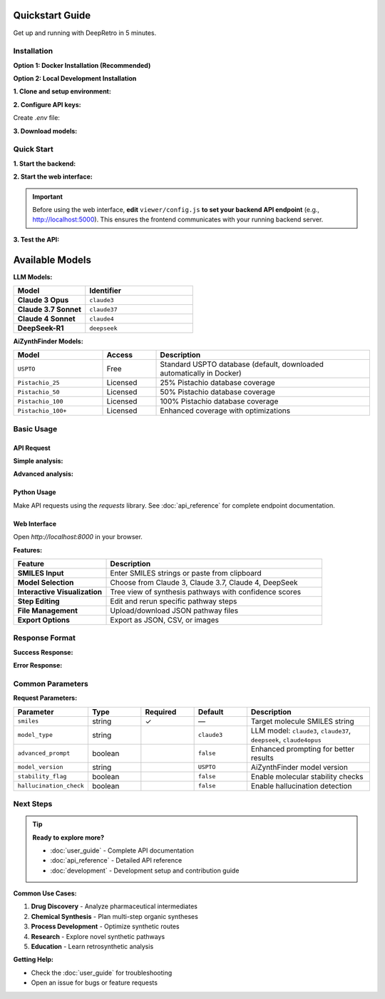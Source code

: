 Quickstart Guide
================

Get up and running with DeepRetro in 5 minutes.

Installation
------------

**Option 1: Docker Installation (Recommended)**

.. code-block:: bash
   :linenos:
   :caption: Docker setup

   git clone <repository-url>
   cd recursiveLLM
   cp env.example .env
   # Edit .env with your API keys
   docker-compose up -d

**Option 2: Local Development Installation**

**1. Clone and setup environment:**

.. code-block:: bash
   :linenos:
   :caption: Environment setup

   git clone <repository-url>
   cd DeepRetro
   conda env create -f environment.yml
   conda activate deepretro

**2. Configure API keys:**

Create `.env` file:

.. code-block:: bash
   :linenos:
   :caption: Environment configuration

   # Required: Backend API key
   API_KEY=your-backend-key
   
   # LLM API keys (choose based on your model preference)
   ANTHROPIC_API_KEY=your-anthropic-key      # For Claude models
   FIREWORKS_API_KEY=your-fireworks-key      # For DeepSeek models

**3. Download models:**

.. code-block:: bash
   :linenos:
   :caption: Model download

   mkdir -p aizynthfinder/models
   python -c "
   from aizynthfinder.utils.download_public_data import download_public_data
   download_public_data('aizynthfinder/models/')
   "

Quick Start
-----------

**1. Start the backend:**

.. code-block:: bash
   :linenos:
   :caption: Start API server

   python src/api.py

**2. Start the web interface:**

.. code-block:: bash
   :linenos:
   :caption: Start web interface

   cd viewer
   python -m http.server 8000

.. important::

   Before using the web interface, **edit** ``viewer/config.js`` **to set your backend API endpoint** (e.g., http://localhost:5000). This ensures the frontend communicates with your running backend server.

**3. Test the API:**

.. code-block:: bash
   :linenos:
   :caption: Test API endpoint

   curl -H "X-API-KEY: your-api-key" \
        -H "Content-Type: application/json" \
        http://localhost:5000/api/health

Available Models
================

**LLM Models:**

.. list-table::
   :widths: 40 60
   :header-rows: 1

   * - Model
     - Identifier
   * - **Claude 3 Opus**
     - ``claude3``
   * - **Claude 3.7 Sonnet**
     - ``claude37``
   * - **Claude 4 Sonnet**
     - ``claude4``
   * - **DeepSeek-R1**
     - ``deepseek``

**AiZynthFinder Models:**

.. list-table::
   :widths: 25 15 60
   :header-rows: 1

   * - Model
     - Access
     - Description
   * - ``USPTO``
     - Free
     - Standard USPTO database (default, downloaded automatically in Docker)
   * - ``Pistachio_25``
     - Licensed
     - 25% Pistachio database coverage
   * - ``Pistachio_50``
     - Licensed
     - 50% Pistachio database coverage
   * - ``Pistachio_100``
     - Licensed
     - 100% Pistachio database coverage
   * - ``Pistachio_100+``
     - Licensed
     - Enhanced coverage with optimizations

Basic Usage
-----------

API Request
~~~~~~~~~~~

**Simple analysis:**

.. code-block:: bash
   :linenos:
   :caption: Basic API request

   curl -X POST http://localhost:5000/api/retrosynthesis \
     -H "X-API-KEY: your-key" \
     -H "Content-Type: application/json" \
     -d '{
       "smiles": "CC(C)(C)OC(=O)N[C@@H](CC1=CC=CC=C1)C(=O)O",
       "model_type": "claude37"
     }'

**Advanced analysis:**

.. code-block:: bash
   :linenos:
   :caption: Advanced features enabled

   curl -X POST http://localhost:5000/api/retrosynthesis \
     -H "X-API-KEY: your-key" \
     -H "Content-Type: application/json" \
     -d '{
       "smiles": "CC(C)(C)OC(=O)N[C@@H](CC1=CC=CC=C1)C(=O)O",
       "model_type": "claude37",
       "advanced_prompt": true,
       "stability_flag": true,
       "hallucination_check": true,
       "model_version": "USPTO"
     }'

Python Usage
~~~~~~~~~~~~

Make API requests using the `requests` library. See :doc:`api_reference` for complete endpoint documentation.

Web Interface
~~~~~~~~~~~~~

Open `http://localhost:8000` in your browser.

**Features:**

.. list-table::
   :widths: 30 70
   :header-rows: 1

   * - Feature
     - Description
   * - **SMILES Input**
     - Enter SMILES strings or paste from clipboard
   * - **Model Selection**
     - Choose from Claude 3, Claude 3.7, Claude 4, DeepSeek
   * - **Interactive Visualization**
     - Tree view of synthesis pathways with confidence scores
   * - **Step Editing**
     - Edit and rerun specific pathway steps
   * - **File Management**
     - Upload/download JSON pathway files
   * - **Export Options**
     - Export as JSON, CSV, or images

Response Format
---------------

**Success Response:**

.. code-block:: json
   :linenos:
   :caption: Successful API response

   {
     "status": "success",
     "data": {
       "pathway": [
         {
           "step": 1,
           "step_id": "step_1",
           "smiles": "CC(C)(C)OC(=O)N[C@@H](CC1=CC=CC=C1)C(=O)O",
           "precursors": [
             {
               "smiles": "CC(C)(C)OC(=O)Cl",
               "confidence": 0.85,
               "reaction_type": "acylation",
               "availability": "commercial"
             },
             {
               "smiles": "N[C@@H](CC1=CC=CC=C1)C(=O)O",
               "confidence": 0.92,
               "reaction_type": "acylation",
               "availability": "commercial"
             }
           ],
           "reaction_confidence": 0.88,
           "feasibility_score": 0.75
         }
       ],
       "metadata": {
         "model_used": "anthropic/claude-3-7-sonnet-20250219",
         "processing_time": 2.5,
         "total_steps": 1,
         "advanced_prompt": true
       }
     }
   }

**Error Response:**

.. code-block:: json
   :linenos:
   :caption: Error response format

   {
     "status": "error",
     "error": {
       "code": "INVALID_SMILES",
       "message": "The provided SMILES string is invalid",
       "details": "Could not parse SMILES: 'invalid_string'"
     }
   }

Common Parameters
-----------------

**Request Parameters:**

.. list-table::
   :widths: 20 15 15 15 35
   :header-rows: 1

   * - Parameter
     - Type
     - Required
     - Default
     - Description
   * - ``smiles``
     - string
     - ✓
     - —
     - Target molecule SMILES string
   * - ``model_type``
     - string
     - 
     - ``claude3``
     - LLM model: ``claude3``, ``claude37``, ``deepseek``, ``claude4opus``
   * - ``advanced_prompt``
     - boolean
     - 
     - ``false``
     - Enhanced prompting for better results
   * - ``model_version``
     - string
     - 
     - ``USPTO``
     - AiZynthFinder model version
   * - ``stability_flag``
     - boolean
     - 
     - ``false``
     - Enable molecular stability checks
   * - ``hallucination_check``
     - boolean
     - 
     - ``false``
     - Enable hallucination detection

Next Steps
----------

.. tip::
   **Ready to explore more?**
   
   * :doc:`user_guide` - Complete API documentation
   * :doc:`api_reference` - Detailed API reference
   * :doc:`development` - Development setup and contribution guide

**Common Use Cases:**

1. **Drug Discovery** - Analyze pharmaceutical intermediates
2. **Chemical Synthesis** - Plan multi-step organic syntheses  
3. **Process Development** - Optimize synthetic routes
4. **Research** - Explore novel synthetic pathways
5. **Education** - Learn retrosynthetic analysis

**Getting Help:**

* Check the :doc:`user_guide` for troubleshooting
* Open an issue for bugs or feature requests 